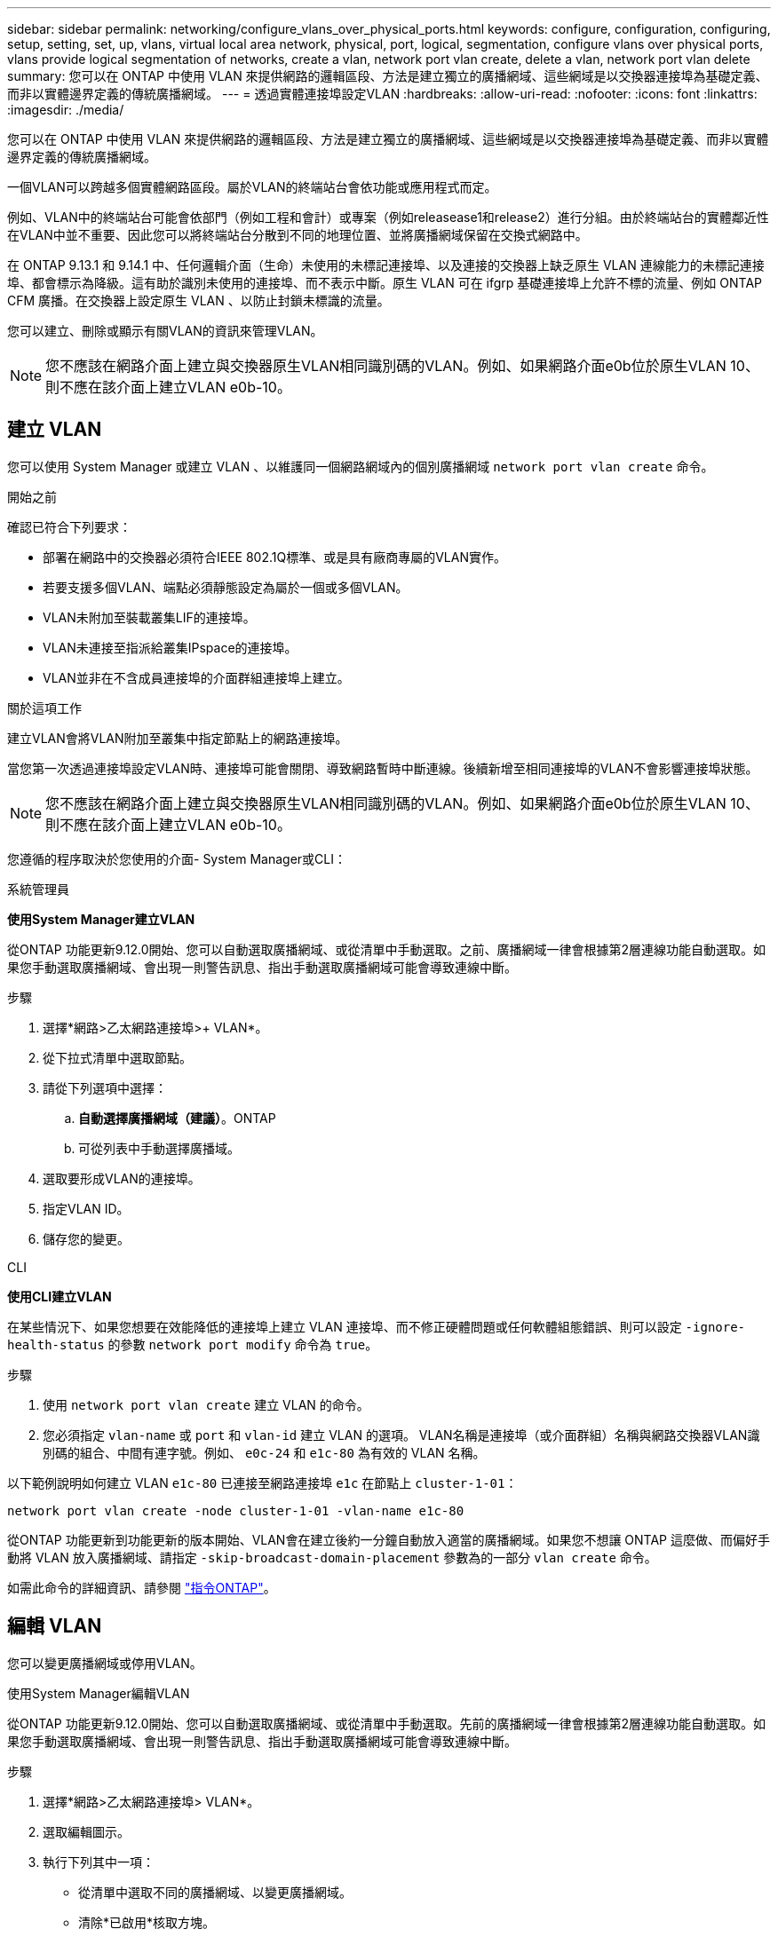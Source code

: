 ---
sidebar: sidebar 
permalink: networking/configure_vlans_over_physical_ports.html 
keywords: configure, configuration, configuring, setup, setting, set, up, vlans, virtual local area network, physical, port, logical, segmentation, configure vlans over physical ports, vlans provide logical segmentation of networks, create a vlan, network port vlan create, delete a vlan, network port vlan delete 
summary: 您可以在 ONTAP 中使用 VLAN 來提供網路的邏輯區段、方法是建立獨立的廣播網域、這些網域是以交換器連接埠為基礎定義、而非以實體邊界定義的傳統廣播網域。 
---
= 透過實體連接埠設定VLAN
:hardbreaks:
:allow-uri-read: 
:nofooter: 
:icons: font
:linkattrs: 
:imagesdir: ./media/


[role="lead"]
您可以在 ONTAP 中使用 VLAN 來提供網路的邏輯區段、方法是建立獨立的廣播網域、這些網域是以交換器連接埠為基礎定義、而非以實體邊界定義的傳統廣播網域。

一個VLAN可以跨越多個實體網路區段。屬於VLAN的終端站台會依功能或應用程式而定。

例如、VLAN中的終端站台可能會依部門（例如工程和會計）或專案（例如releasease1和release2）進行分組。由於終端站台的實體鄰近性在VLAN中並不重要、因此您可以將終端站台分散到不同的地理位置、並將廣播網域保留在交換式網路中。

在 ONTAP 9.13.1 和 9.14.1 中、任何邏輯介面（生命）未使用的未標記連接埠、以及連接的交換器上缺乏原生 VLAN 連線能力的未標記連接埠、都會標示為降級。這有助於識別未使用的連接埠、而不表示中斷。原生 VLAN 可在 ifgrp 基礎連接埠上允許不標的流量、例如 ONTAP CFM 廣播。在交換器上設定原生 VLAN 、以防止封鎖未標識的流量。

您可以建立、刪除或顯示有關VLAN的資訊來管理VLAN。


NOTE: 您不應該在網路介面上建立與交換器原生VLAN相同識別碼的VLAN。例如、如果網路介面e0b位於原生VLAN 10、則不應在該介面上建立VLAN e0b-10。



== 建立 VLAN

您可以使用 System Manager 或建立 VLAN 、以維護同一個網路網域內的個別廣播網域 `network port vlan create` 命令。

.開始之前
確認已符合下列要求：

* 部署在網路中的交換器必須符合IEEE 802.1Q標準、或是具有廠商專屬的VLAN實作。
* 若要支援多個VLAN、端點必須靜態設定為屬於一個或多個VLAN。
* VLAN未附加至裝載叢集LIF的連接埠。
* VLAN未連接至指派給叢集IPspace的連接埠。
* VLAN並非在不含成員連接埠的介面群組連接埠上建立。


.關於這項工作
建立VLAN會將VLAN附加至叢集中指定節點上的網路連接埠。

當您第一次透過連接埠設定VLAN時、連接埠可能會關閉、導致網路暫時中斷連線。後續新增至相同連接埠的VLAN不會影響連接埠狀態。


NOTE: 您不應該在網路介面上建立與交換器原生VLAN相同識別碼的VLAN。例如、如果網路介面e0b位於原生VLAN 10、則不應在該介面上建立VLAN e0b-10。

您遵循的程序取決於您使用的介面- System Manager或CLI：

[role="tabbed-block"]
====
.系統管理員
--
*使用System Manager建立VLAN*

從ONTAP 功能更新9.12.0開始、您可以自動選取廣播網域、或從清單中手動選取。之前、廣播網域一律會根據第2層連線功能自動選取。如果您手動選取廣播網域、會出現一則警告訊息、指出手動選取廣播網域可能會導致連線中斷。

.步驟
. 選擇*網路>乙太網路連接埠>+ VLAN*。
. 從下拉式清單中選取節點。
. 請從下列選項中選擇：
+
.. *自動選擇廣播網域（建議）*。ONTAP
.. 可從列表中手動選擇廣播域。


. 選取要形成VLAN的連接埠。
. 指定VLAN ID。
. 儲存您的變更。


--
.CLI
--
*使用CLI建立VLAN*

在某些情況下、如果您想要在效能降低的連接埠上建立 VLAN 連接埠、而不修正硬體問題或任何軟體組態錯誤、則可以設定 `-ignore-health-status` 的參數 `network port modify` 命令為 `true`。

.步驟
. 使用 `network port vlan create` 建立 VLAN 的命令。
. 您必須指定 `vlan-name` 或 `port` 和 `vlan-id` 建立 VLAN 的選項。
VLAN名稱是連接埠（或介面群組）名稱與網路交換器VLAN識別碼的組合、中間有連字號。例如、 `e0c-24` 和 `e1c-80` 為有效的 VLAN 名稱。


以下範例說明如何建立 VLAN `e1c-80` 已連接至網路連接埠 `e1c` 在節點上 `cluster-1-01`：

....
network port vlan create -node cluster-1-01 -vlan-name e1c-80
....
從ONTAP 功能更新到功能更新的版本開始、VLAN會在建立後約一分鐘自動放入適當的廣播網域。如果您不想讓 ONTAP 這麼做、而偏好手動將 VLAN 放入廣播網域、請指定 `-skip-broadcast-domain-placement` 參數為的一部分 `vlan create` 命令。

如需此命令的詳細資訊、請參閱 http://docs.netapp.com/ontap-9/topic/com.netapp.doc.dot-cm-cmpr/GUID-5CB10C70-AC11-41C0-8C16-B4D0DF916E9B.html["指令ONTAP"^]。

--
====


== 編輯 VLAN

您可以變更廣播網域或停用VLAN。

.使用System Manager編輯VLAN
從ONTAP 功能更新9.12.0開始、您可以自動選取廣播網域、或從清單中手動選取。先前的廣播網域一律會根據第2層連線功能自動選取。如果您手動選取廣播網域、會出現一則警告訊息、指出手動選取廣播網域可能會導致連線中斷。

.步驟
. 選擇*網路>乙太網路連接埠> VLAN*。
. 選取編輯圖示。
. 執行下列其中一項：
+
** 從清單中選取不同的廣播網域、以變更廣播網域。
** 清除*已啟用*核取方塊。


. 儲存您的變更。




== 刪除 VLAN

從插槽中移除NIC之前、您可能必須先刪除VLAN。當您刪除VLAN時、它會自動從所有使用它的容錯移轉規則和群組中移除。

.開始之前
請確定沒有任何與VLAN相關的生命里數。

.關於這項工作
從連接埠刪除最後一個VLAN可能會導致網路暫時中斷與連接埠的連線。

您遵循的程序取決於您使用的介面- System Manager或CLI：

[role="tabbed-block"]
====
.系統管理員
--
*使用System Manager刪除VLAN*

.步驟
. 選擇*網路>乙太網路連接埠> VLAN*。
. 選取您要移除的VLAN。
. 按一下*刪除*。


--
.CLI
--
*使用CLI刪除VLAN*

.步驟
使用 `network port vlan delete` 刪除 VLAN 的命令。

以下範例說明如何刪除 VLAN `e1c-80` 從網路連接埠 `e1c` 在節點上 `cluster-1-01`：

....
network port vlan delete -node cluster-1-01 -vlan-name e1c-80
....
--
====